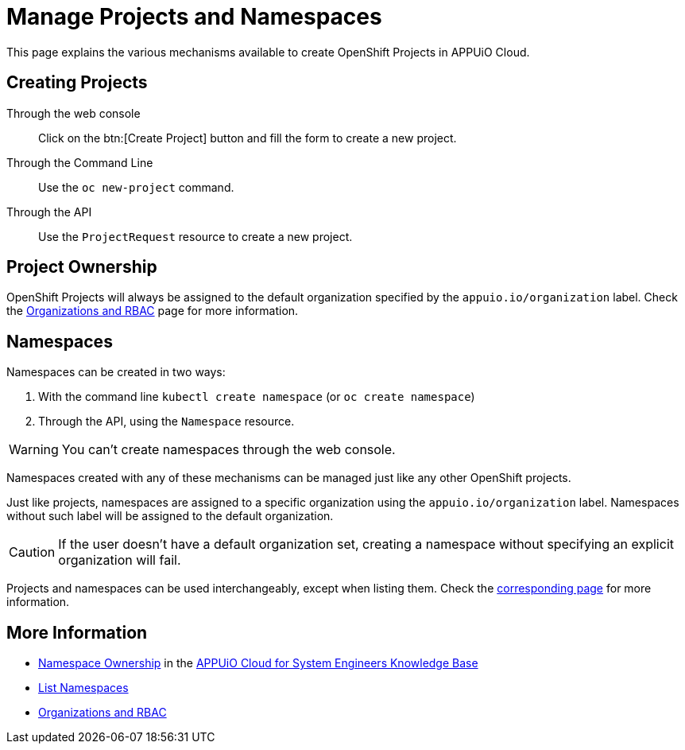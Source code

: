 = Manage Projects and Namespaces

This page explains the various mechanisms available to create OpenShift Projects in APPUiO Cloud.

== Creating Projects

Through the web console:: Click on the btn:[Create Project] button and fill the form to create a new project.

Through the Command Line:: Use the `oc new-project` command.

Through the API:: Use the `ProjectRequest` resource to create a new project.

== Project Ownership

OpenShift Projects will always be assigned to the default organization specified by the `appuio.io/organization` label. Check the xref:explanation/organizations-and-rbac.adoc[Organizations and RBAC] page for more information.

== Namespaces

Namespaces can be created in two ways:

. With the command line `kubectl create namespace` (or `oc create namespace`)
. Through the API, using the `Namespace` resource.

WARNING: You can't create namespaces through the web console.

Namespaces created with any of these mechanisms can be managed just like any other OpenShift projects.

Just like projects, namespaces are assigned to a specific organization using the `appuio.io/organization` label. Namespaces without such label will be assigned to the default organization.

CAUTION: If the user doesn't have a default organization set, creating a namespace without specifying an explicit organization will fail.

Projects and namespaces can be used interchangeably, except when listing them. Check the xref:how-to/list-namespaces.adoc[corresponding page] for more information.

== More Information

* https://kb.vshn.ch/appuio-cloud/references/architecture/namespace-ownership.html[Namespace Ownership] in the https://kb.vshn.ch/appuio-cloud/index.html[APPUiO Cloud for System Engineers Knowledge Base]
* xref:how-to/list-namespaces.adoc[List Namespaces]
* xref:explanation/organizations-and-rbac.adoc[Organizations and RBAC]
